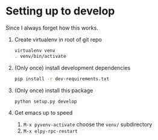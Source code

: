 * Setting up to develop

Since I always forget how this works.

1. Create virtualenv in root of git repo
   #+begin_src sh
virtualenv venv
. venv/bin/activate
   #+end_src
2. (Only once) install development dependencies
   #+begin_src sh
pip install -r dev-requirements.txt
   #+end_src
3. (Only once) install this package
   #+begin_src sh
python setup.py develop
   #+end_src
4. Get emacs up to speed
   1. =M-x pyvenv-activate= choose the =venv/= subdirectory
   2. =M-x elpy-rpc-restart=
